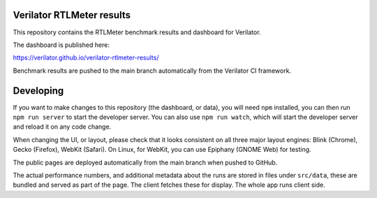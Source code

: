 Verilator RTLMeter results
==========================

This repository contains the RTLMeter benchmark results and dashboard for
Verilator.

The dashboard is published here:

https://verilator.github.io/verilator-rtlmeter-results/

Benchmark results are pushed to the main branch automatically from the
Verilator CI framework.

Developing
==========

If you want to make changes to this repository (the dashboard, or data), you
will need ``npm`` installed, you can then run ``npm run server`` to start the
developer server. You can also use ``npm run watch``, which will start the
developer server and reload it on any code change.

When changing the UI, or layout, please check that it looks consistent on all
three major layout engines: Blink (Chrome), Gecko (Firefox), WebKit (Safari).
On Linux, for WebKit, you can use Epiphany (GNOME Web) for testing.

The public pages are deployed automatically from the main branch when pushed
to GitHub.

The actual performance numbers, and additional metadata about the runs are
stored in files under ``src/data``, these are bundled and served as part of
the page. The client fetches these for display. The whole app runs client side.

